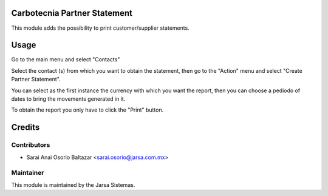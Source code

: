 .. image:: https://img.shields.io/badge/licence-LGPL--3-blue.svg
    :alt: License LGPL-3

Carbotecnia Partner Statement
=============================
This module adds the possibility to print customer/supplier statements.

Usage
=====
Go to the main menu and select "Contacts"

Select the contact (s) from which you want to obtain the statement,
then go to the "Action" menu and select "Create Partner Statement".

You can select as the first instance the currency with which you
want the report, then you can choose a pediodo of dates to bring
the movements generated in it.

To obtain the report you only have to click the "Print" button.


Credits
=======

Contributors
------------

* Sarai Anai Osorio Baltazar <sarai.osorio@jarsa.com.mx>


Maintainer
----------

.. image:: http://www.jarsa.com.mx/logo.png
   :alt: Jarsa Sistemas, S.A. de C.V.
   :target: http://www.jarsa.com.mx

This module is maintained by the Jarsa Sistemas.
